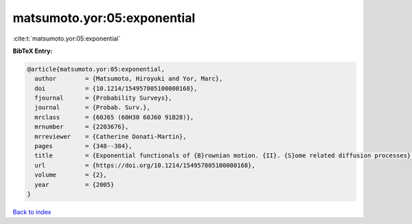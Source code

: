 matsumoto.yor:05:exponential
============================

:cite:t:`matsumoto.yor:05:exponential`

**BibTeX Entry:**

.. code-block:: bibtex

   @article{matsumoto.yor:05:exponential,
     author        = {Matsumoto, Hiroyuki and Yor, Marc},
     doi           = {10.1214/154957805100000168},
     fjournal      = {Probability Surveys},
     journal       = {Probab. Surv.},
     mrclass       = {60J65 (60H30 60J60 91B28)},
     mrnumber      = {2203676},
     mrreviewer    = {Catherine Donati-Martin},
     pages         = {348--384},
     title         = {Exponential functionals of {B}rownian motion. {II}. {S}ome related diffusion processes},
     url           = {https://doi.org/10.1214/154957805100000168},
     volume        = {2},
     year          = {2005}
   }

`Back to index <../By-Cite-Keys.html>`_

